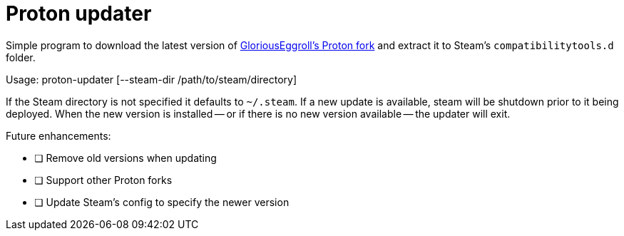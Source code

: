 = Proton updater

Simple program to download the latest version of
https://github.com/GloriousEggroll/proton-ge-custom/[GloriousEggroll's Proton fork]
and extract it to Steam's `compatibilitytools.d` folder.

Usage: proton-updater [--steam-dir /path/to/steam/directory]

If the Steam directory is not specified it defaults to `~/.steam`. If a new update is available, steam will
be shutdown prior to it being deployed. When the new version is installed -- or if there is no new version
available -- the updater will exit.

Future enhancements:

 - [ ] Remove old versions when updating
 - [ ] Support other Proton forks
 - [ ] Update Steam's config to specify the newer version

